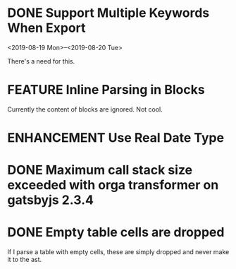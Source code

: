 #+ORGA_PUBLISH_KEYWORD: ENHANCEMENT FEATURE
#+TODO: ENHANCEMENT FEATURE BUG | DONE

* DONE Support Multiple Keywords When Export
CLOSED: [2019-10-16 Wed 13:26]
  <2019-08-19 Mon>--<2019-08-20 Tue>

  There's a need for this.

* FEATURE Inline Parsing in Blocks
  Currently the content of blocks are ignored. Not cool.

* ENHANCEMENT Use Real Date Type
* DONE Maximum call stack size exceeded with orga transformer on gatsbyjs 2.3.4
  CLOSED: [2019-04-10 Wed 09:58]

* DONE Empty table cells are dropped
CLOSED: [2019-10-16 Wed 13:27]
  If I parse a table with empty cells, these are simply dropped and never make it to the ast.

